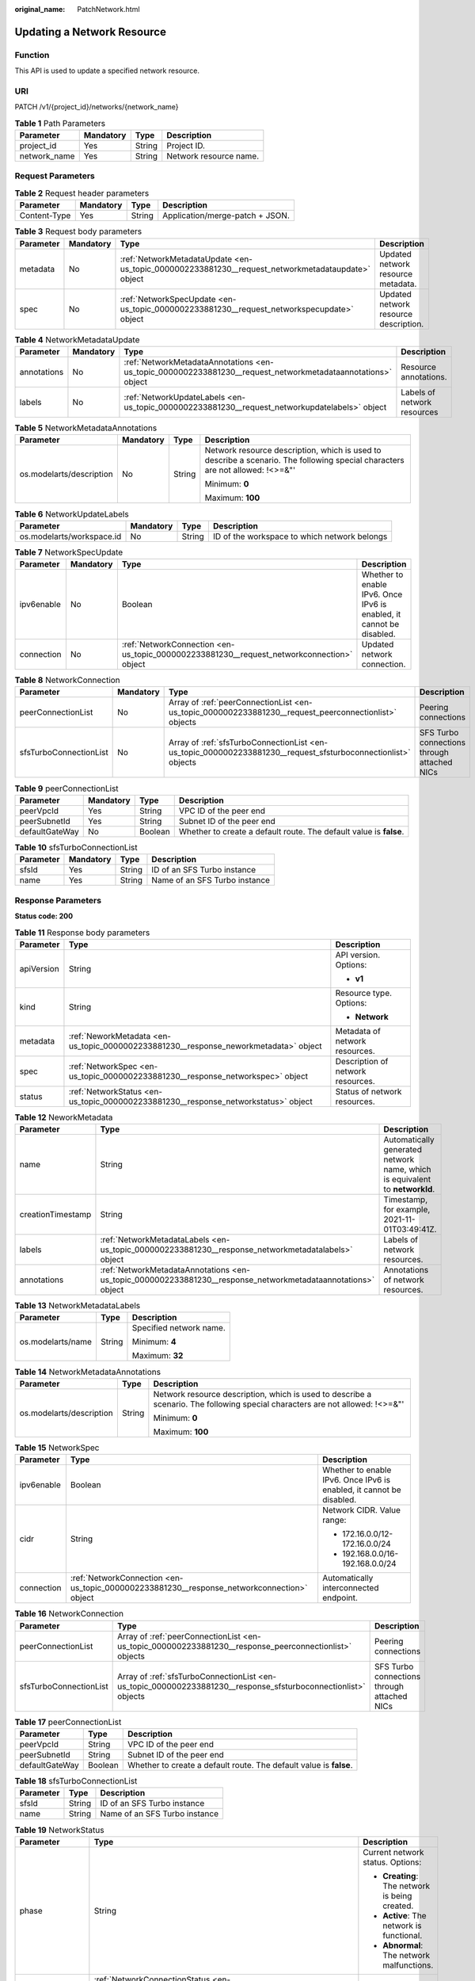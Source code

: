 :original_name: PatchNetwork.html

.. _PatchNetwork:

Updating a Network Resource
===========================

Function
--------

This API is used to update a specified network resource.

URI
---

PATCH /v1/{project_id}/networks/{network_name}

.. table:: **Table 1** Path Parameters

   ============ ========= ====== ======================
   Parameter    Mandatory Type   Description
   ============ ========= ====== ======================
   project_id   Yes       String Project ID.
   network_name Yes       String Network resource name.
   ============ ========= ====== ======================

Request Parameters
------------------

.. table:: **Table 2** Request header parameters

   ============ ========= ====== ===============================
   Parameter    Mandatory Type   Description
   ============ ========= ====== ===============================
   Content-Type Yes       String Application/merge-patch + JSON.
   ============ ========= ====== ===============================

.. table:: **Table 3** Request body parameters

   +-----------+-----------+---------------------------------------------------------------------------------------------------+---------------------------------------+
   | Parameter | Mandatory | Type                                                                                              | Description                           |
   +===========+===========+===================================================================================================+=======================================+
   | metadata  | No        | :ref:`NetworkMetadataUpdate <en-us_topic_0000002233881230__request_networkmetadataupdate>` object | Updated network resource metadata.    |
   +-----------+-----------+---------------------------------------------------------------------------------------------------+---------------------------------------+
   | spec      | No        | :ref:`NetworkSpecUpdate <en-us_topic_0000002233881230__request_networkspecupdate>` object         | Updated network resource description. |
   +-----------+-----------+---------------------------------------------------------------------------------------------------+---------------------------------------+

.. _en-us_topic_0000002233881230__request_networkmetadataupdate:

.. table:: **Table 4** NetworkMetadataUpdate

   +-------------+-----------+-------------------------------------------------------------------------------------------------------------+-----------------------------+
   | Parameter   | Mandatory | Type                                                                                                        | Description                 |
   +=============+===========+=============================================================================================================+=============================+
   | annotations | No        | :ref:`NetworkMetadataAnnotations <en-us_topic_0000002233881230__request_networkmetadataannotations>` object | Resource annotations.       |
   +-------------+-----------+-------------------------------------------------------------------------------------------------------------+-----------------------------+
   | labels      | No        | :ref:`NetworkUpdateLabels <en-us_topic_0000002233881230__request_networkupdatelabels>` object               | Labels of network resources |
   +-------------+-----------+-------------------------------------------------------------------------------------------------------------+-----------------------------+

.. _en-us_topic_0000002233881230__request_networkmetadataannotations:

.. table:: **Table 5** NetworkMetadataAnnotations

   +--------------------------+-----------------+-----------------+-------------------------------------------------------------------------------------------------------------------------------+
   | Parameter                | Mandatory       | Type            | Description                                                                                                                   |
   +==========================+=================+=================+===============================================================================================================================+
   | os.modelarts/description | No              | String          | Network resource description, which is used to describe a scenario. The following special characters are not allowed: !<>=&"' |
   |                          |                 |                 |                                                                                                                               |
   |                          |                 |                 | Minimum: **0**                                                                                                                |
   |                          |                 |                 |                                                                                                                               |
   |                          |                 |                 | Maximum: **100**                                                                                                              |
   +--------------------------+-----------------+-----------------+-------------------------------------------------------------------------------------------------------------------------------+

.. _en-us_topic_0000002233881230__request_networkupdatelabels:

.. table:: **Table 6** NetworkUpdateLabels

   +---------------------------+-----------+--------+----------------------------------------------+
   | Parameter                 | Mandatory | Type   | Description                                  |
   +===========================+===========+========+==============================================+
   | os.modelarts/workspace.id | No        | String | ID of the workspace to which network belongs |
   +---------------------------+-----------+--------+----------------------------------------------+

.. _en-us_topic_0000002233881230__request_networkspecupdate:

.. table:: **Table 7** NetworkSpecUpdate

   +------------+-----------+-------------------------------------------------------------------------------------------+----------------------------------------------------------------------+
   | Parameter  | Mandatory | Type                                                                                      | Description                                                          |
   +============+===========+===========================================================================================+======================================================================+
   | ipv6enable | No        | Boolean                                                                                   | Whether to enable IPv6. Once IPv6 is enabled, it cannot be disabled. |
   +------------+-----------+-------------------------------------------------------------------------------------------+----------------------------------------------------------------------+
   | connection | No        | :ref:`NetworkConnection <en-us_topic_0000002233881230__request_networkconnection>` object | Updated network connection.                                          |
   +------------+-----------+-------------------------------------------------------------------------------------------+----------------------------------------------------------------------+

.. _en-us_topic_0000002233881230__request_networkconnection:

.. table:: **Table 8** NetworkConnection

   +------------------------+-----------+---------------------------------------------------------------------------------------------------------------+---------------------------------------------+
   | Parameter              | Mandatory | Type                                                                                                          | Description                                 |
   +========================+===========+===============================================================================================================+=============================================+
   | peerConnectionList     | No        | Array of :ref:`peerConnectionList <en-us_topic_0000002233881230__request_peerconnectionlist>` objects         | Peering connections                         |
   +------------------------+-----------+---------------------------------------------------------------------------------------------------------------+---------------------------------------------+
   | sfsTurboConnectionList | No        | Array of :ref:`sfsTurboConnectionList <en-us_topic_0000002233881230__request_sfsturboconnectionlist>` objects | SFS Turbo connections through attached NICs |
   +------------------------+-----------+---------------------------------------------------------------------------------------------------------------+---------------------------------------------+

.. _en-us_topic_0000002233881230__request_peerconnectionlist:

.. table:: **Table 9** peerConnectionList

   +----------------+-----------+---------+--------------------------------------------------------------------+
   | Parameter      | Mandatory | Type    | Description                                                        |
   +================+===========+=========+====================================================================+
   | peerVpcId      | Yes       | String  | VPC ID of the peer end                                             |
   +----------------+-----------+---------+--------------------------------------------------------------------+
   | peerSubnetId   | Yes       | String  | Subnet ID of the peer end                                          |
   +----------------+-----------+---------+--------------------------------------------------------------------+
   | defaultGateWay | No        | Boolean | Whether to create a default route. The default value is **false**. |
   +----------------+-----------+---------+--------------------------------------------------------------------+

.. _en-us_topic_0000002233881230__request_sfsturboconnectionlist:

.. table:: **Table 10** sfsTurboConnectionList

   ========= ========= ====== =============================
   Parameter Mandatory Type   Description
   ========= ========= ====== =============================
   sfsId     Yes       String ID of an SFS Turbo instance
   name      Yes       String Name of an SFS Turbo instance
   ========= ========= ====== =============================

Response Parameters
-------------------

**Status code: 200**

.. table:: **Table 11** Response body parameters

   +-----------------------+--------------------------------------------------------------------------------------+-----------------------------------+
   | Parameter             | Type                                                                                 | Description                       |
   +=======================+======================================================================================+===================================+
   | apiVersion            | String                                                                               | API version. Options:             |
   |                       |                                                                                      |                                   |
   |                       |                                                                                      | -  **v1**                         |
   +-----------------------+--------------------------------------------------------------------------------------+-----------------------------------+
   | kind                  | String                                                                               | Resource type. Options:           |
   |                       |                                                                                      |                                   |
   |                       |                                                                                      | -  **Network**                    |
   +-----------------------+--------------------------------------------------------------------------------------+-----------------------------------+
   | metadata              | :ref:`NeworkMetadata <en-us_topic_0000002233881230__response_neworkmetadata>` object | Metadata of network resources.    |
   +-----------------------+--------------------------------------------------------------------------------------+-----------------------------------+
   | spec                  | :ref:`NetworkSpec <en-us_topic_0000002233881230__response_networkspec>` object       | Description of network resources. |
   +-----------------------+--------------------------------------------------------------------------------------+-----------------------------------+
   | status                | :ref:`NetworkStatus <en-us_topic_0000002233881230__response_networkstatus>` object   | Status of network resources.      |
   +-----------------------+--------------------------------------------------------------------------------------+-----------------------------------+

.. _en-us_topic_0000002233881230__response_neworkmetadata:

.. table:: **Table 12** NeworkMetadata

   +-------------------+--------------------------------------------------------------------------------------------------------------+-----------------------------------------------------------------------------+
   | Parameter         | Type                                                                                                         | Description                                                                 |
   +===================+==============================================================================================================+=============================================================================+
   | name              | String                                                                                                       | Automatically generated network name, which is equivalent to **networkId**. |
   +-------------------+--------------------------------------------------------------------------------------------------------------+-----------------------------------------------------------------------------+
   | creationTimestamp | String                                                                                                       | Timestamp, for example, 2021-11-01T03:49:41Z.                               |
   +-------------------+--------------------------------------------------------------------------------------------------------------+-----------------------------------------------------------------------------+
   | labels            | :ref:`NetworkMetadataLabels <en-us_topic_0000002233881230__response_networkmetadatalabels>` object           | Labels of network resources.                                                |
   +-------------------+--------------------------------------------------------------------------------------------------------------+-----------------------------------------------------------------------------+
   | annotations       | :ref:`NetworkMetadataAnnotations <en-us_topic_0000002233881230__response_networkmetadataannotations>` object | Annotations of network resources.                                           |
   +-------------------+--------------------------------------------------------------------------------------------------------------+-----------------------------------------------------------------------------+

.. _en-us_topic_0000002233881230__response_networkmetadatalabels:

.. table:: **Table 13** NetworkMetadataLabels

   +-----------------------+-----------------------+-------------------------+
   | Parameter             | Type                  | Description             |
   +=======================+=======================+=========================+
   | os.modelarts/name     | String                | Specified network name. |
   |                       |                       |                         |
   |                       |                       | Minimum: **4**          |
   |                       |                       |                         |
   |                       |                       | Maximum: **32**         |
   +-----------------------+-----------------------+-------------------------+

.. _en-us_topic_0000002233881230__response_networkmetadataannotations:

.. table:: **Table 14** NetworkMetadataAnnotations

   +--------------------------+-----------------------+-------------------------------------------------------------------------------------------------------------------------------+
   | Parameter                | Type                  | Description                                                                                                                   |
   +==========================+=======================+===============================================================================================================================+
   | os.modelarts/description | String                | Network resource description, which is used to describe a scenario. The following special characters are not allowed: !<>=&"' |
   |                          |                       |                                                                                                                               |
   |                          |                       | Minimum: **0**                                                                                                                |
   |                          |                       |                                                                                                                               |
   |                          |                       | Maximum: **100**                                                                                                              |
   +--------------------------+-----------------------+-------------------------------------------------------------------------------------------------------------------------------+

.. _en-us_topic_0000002233881230__response_networkspec:

.. table:: **Table 15** NetworkSpec

   +-----------------------+--------------------------------------------------------------------------------------------+----------------------------------------------------------------------+
   | Parameter             | Type                                                                                       | Description                                                          |
   +=======================+============================================================================================+======================================================================+
   | ipv6enable            | Boolean                                                                                    | Whether to enable IPv6. Once IPv6 is enabled, it cannot be disabled. |
   +-----------------------+--------------------------------------------------------------------------------------------+----------------------------------------------------------------------+
   | cidr                  | String                                                                                     | Network CIDR. Value range:                                           |
   |                       |                                                                                            |                                                                      |
   |                       |                                                                                            | -  172.16.0.0/12-172.16.0.0/24                                       |
   |                       |                                                                                            |                                                                      |
   |                       |                                                                                            | -  192.168.0.0/16-192.168.0.0/24                                     |
   +-----------------------+--------------------------------------------------------------------------------------------+----------------------------------------------------------------------+
   | connection            | :ref:`NetworkConnection <en-us_topic_0000002233881230__response_networkconnection>` object | Automatically interconnected endpoint.                               |
   +-----------------------+--------------------------------------------------------------------------------------------+----------------------------------------------------------------------+

.. _en-us_topic_0000002233881230__response_networkconnection:

.. table:: **Table 16** NetworkConnection

   +------------------------+----------------------------------------------------------------------------------------------------------------+---------------------------------------------+
   | Parameter              | Type                                                                                                           | Description                                 |
   +========================+================================================================================================================+=============================================+
   | peerConnectionList     | Array of :ref:`peerConnectionList <en-us_topic_0000002233881230__response_peerconnectionlist>` objects         | Peering connections                         |
   +------------------------+----------------------------------------------------------------------------------------------------------------+---------------------------------------------+
   | sfsTurboConnectionList | Array of :ref:`sfsTurboConnectionList <en-us_topic_0000002233881230__response_sfsturboconnectionlist>` objects | SFS Turbo connections through attached NICs |
   +------------------------+----------------------------------------------------------------------------------------------------------------+---------------------------------------------+

.. _en-us_topic_0000002233881230__response_peerconnectionlist:

.. table:: **Table 17** peerConnectionList

   +----------------+---------+--------------------------------------------------------------------+
   | Parameter      | Type    | Description                                                        |
   +================+=========+====================================================================+
   | peerVpcId      | String  | VPC ID of the peer end                                             |
   +----------------+---------+--------------------------------------------------------------------+
   | peerSubnetId   | String  | Subnet ID of the peer end                                          |
   +----------------+---------+--------------------------------------------------------------------+
   | defaultGateWay | Boolean | Whether to create a default route. The default value is **false**. |
   +----------------+---------+--------------------------------------------------------------------+

.. _en-us_topic_0000002233881230__response_sfsturboconnectionlist:

.. table:: **Table 18** sfsTurboConnectionList

   ========= ====== =============================
   Parameter Type   Description
   ========= ====== =============================
   sfsId     String ID of an SFS Turbo instance
   name      String Name of an SFS Turbo instance
   ========= ====== =============================

.. _en-us_topic_0000002233881230__response_networkstatus:

.. table:: **Table 19** NetworkStatus

   +-----------------------+--------------------------------------------------------------------------------------------------------+------------------------------------------------+
   | Parameter             | Type                                                                                                   | Description                                    |
   +=======================+========================================================================================================+================================================+
   | phase                 | String                                                                                                 | Current network status. Options:               |
   |                       |                                                                                                        |                                                |
   |                       |                                                                                                        | -  **Creating**: The network is being created. |
   |                       |                                                                                                        |                                                |
   |                       |                                                                                                        | -  **Active**: The network is functional.      |
   |                       |                                                                                                        |                                                |
   |                       |                                                                                                        | -  **Abnormal**: The network malfunctions.     |
   +-----------------------+--------------------------------------------------------------------------------------------------------+------------------------------------------------+
   | connectionStatus      | :ref:`NetworkConnectionStatus <en-us_topic_0000002233881230__response_networkconnectionstatus>` object | Network connection status.                     |
   +-----------------------+--------------------------------------------------------------------------------------------------------+------------------------------------------------+

.. _en-us_topic_0000002233881230__response_networkconnectionstatus:

.. table:: **Table 20** NetworkConnectionStatus

   +----------------------+------------------------------------------------------------------------------------------------------------+-----------------------------------------------+
   | Parameter            | Type                                                                                                       | Description                                   |
   +======================+============================================================================================================+===============================================+
   | peerConnectionStatus | Array of :ref:`peerConnectionStatus <en-us_topic_0000002233881230__response_peerconnectionstatus>` objects | Peering connection status                     |
   +----------------------+------------------------------------------------------------------------------------------------------------+-----------------------------------------------+
   | sfsTurboStatus       | Array of :ref:`sfsTurboStatus <en-us_topic_0000002233881230__response_sfsturbostatus>` objects             | Status of SFS Turbo accessible to the network |
   +----------------------+------------------------------------------------------------------------------------------------------------+-----------------------------------------------+

.. _en-us_topic_0000002233881230__response_peerconnectionstatus:

.. table:: **Table 21** peerConnectionStatus

   +-----------------------+-----------------------+--------------------------------------------------------------------+
   | Parameter             | Type                  | Description                                                        |
   +=======================+=======================+====================================================================+
   | peerVpcId             | String                | VPC ID of the peer end                                             |
   +-----------------------+-----------------------+--------------------------------------------------------------------+
   | peerSubnetId          | String                | Subnet ID of the peer end                                          |
   +-----------------------+-----------------------+--------------------------------------------------------------------+
   | defaultGateWay        | Boolean               | Whether to create a default route. The default value is **false**. |
   +-----------------------+-----------------------+--------------------------------------------------------------------+
   | phase                 | String                | Network connection status. Options:                                |
   |                       |                       |                                                                    |
   |                       |                       | -  **Connecting**: The network is being connected.                 |
   |                       |                       |                                                                    |
   |                       |                       | -  **Active**: The network is connected properly.                  |
   |                       |                       |                                                                    |
   |                       |                       | -  **Abnormal**: The network connection is abnormal.               |
   +-----------------------+-----------------------+--------------------------------------------------------------------+

.. _en-us_topic_0000002233881230__response_sfsturbostatus:

.. table:: **Table 22** sfsTurboStatus

   +-----------------------+-----------------------+-------------------------------------------------------+
   | Parameter             | Type                  | Description                                           |
   +=======================+=======================+=======================================================+
   | sfsId                 | String                | SFS Turbo ID                                          |
   +-----------------------+-----------------------+-------------------------------------------------------+
   | name                  | String                | SFS Turbo name                                        |
   +-----------------------+-----------------------+-------------------------------------------------------+
   | status                | String                | Status of the connection to SFS Turbo. Options:       |
   |                       |                       |                                                       |
   |                       |                       | -  **Active**: The SFS connection is normal.          |
   |                       |                       |                                                       |
   |                       |                       | -  **Abnormal**: The SFS connection is abnormal.      |
   |                       |                       |                                                       |
   |                       |                       | -  **Creating**: The SFS connection is being set up.  |
   |                       |                       |                                                       |
   |                       |                       | -  **Deleting**: The SFS connection is being deleted. |
   +-----------------------+-----------------------+-------------------------------------------------------+
   | ipAddr                | String                | SFS Turbo access address                              |
   +-----------------------+-----------------------+-------------------------------------------------------+
   | connectionType        | String                | Connection type. Options:                             |
   |                       |                       |                                                       |
   |                       |                       | -  **VpcPort**: passthrough through attached NICs     |
   |                       |                       |                                                       |
   |                       |                       | -  **Peering**: connection through VPC peering        |
   +-----------------------+-----------------------+-------------------------------------------------------+

**Status code: 400**

.. table:: **Table 23** Response body parameters

   ========== ====== ==============
   Parameter  Type   Description
   ========== ====== ==============
   error_code String Error code.
   error_msg  String Error message.
   ========== ====== ==============

**Status code: 404**

.. table:: **Table 24** Response body parameters

   ========== ====== ==============
   Parameter  Type   Description
   ========== ====== ==============
   error_code String Error code.
   error_msg  String Error message.
   ========== ====== ==============

Example Requests
----------------

Interconnect with a VPC.

.. code-block::

   PATCH https://{endpoint}/v1/{project_id}/networks/{network_name}

   {
     "spec" : {
       "connection" : {
         "peerConnectionList" : [ {
           "peerVpcId" : "03e4f4d7-fc62-409b-9c52-df885525e30b",
           "peerSubnetId" : "42aeebc3-f7c7-45aa-b884-e6e9ac2f841d"
         } ],
         "sfsTurboConnectionList" : [ {
           "sfsId" : "97beb2bb-1a5b-41dd-b7fb-65a9c7954517",
           "name" : "mulVpc-02"
         } ]
       }
     }
   }

Example Responses
-----------------

**Status code: 200**

OK

.. code-block::

   {
     "kind" : "Network",
     "apiVersion" : "v1",
     "metadata" : {
       "name" : "network-7a03-86c13962597848eeb29c5861153a391f",
       "creationTimestamp" : "2022-09-16T09:44:59Z",
       "labels" : {
         "os.modelarts/name" : "network-7a03"
       },
       "annotations" : { }
     },
     "spec" : {
       "cidr" : "192.168.128.0/17",
       "connection" : {
         "peerConnectionList" : [ {
           "peerVpcId" : "03e4f4d7-fc62-409b-9c52-df885525e30b",
           "peerSubnetId" : "42aeebc3-f7c7-45aa-b884-e6e9ac2f841d"
         } ],
         "sfsTurboConnectionList" : [ {
           "sfsId" : "97beb2bb-1a5b-41dd-b7fb-65a9c7954517",
           "name" : "mulVpc-02"
         } ]
       }
     },
     "status" : {
       "phase" : "Active",
       "connectionStatus" : { }
     }
   }

**Status code: 400**

Bad request

.. code-block::

   {
     "error_code" : "ModelArts.50004000",
     "error_msg" : "Bad request."
   }

**Status code: 404**

Not found.

.. code-block::

   {
     "error_code" : "ModelArts.50025001",
     "error_msg" : "Network not exist."
   }

Status Codes
------------

=========== ===========
Status Code Description
=========== ===========
200         OK
400         Bad request
404         Not found.
=========== ===========

Error Codes
-----------

See :ref:`Error Codes <modelarts_03_0095>`.
